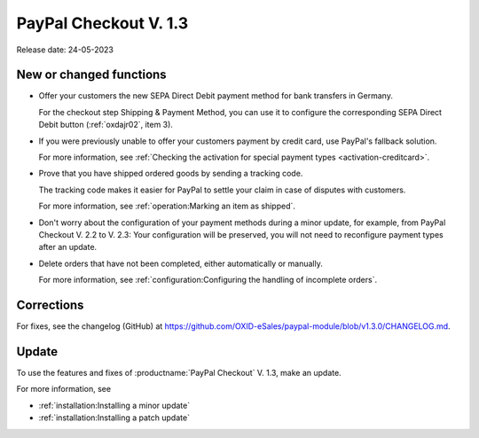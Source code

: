 PayPal Checkout V. 1.3
======================

Release date: 24-05-2023

New or changed functions
------------------------

* Offer your customers the new SEPA Direct Debit payment method for bank transfers in Germany.

  For the checkout step Shipping & Payment Method, you can use it to configure the corresponding SEPA Direct Debit button (:ref:`oxdajr02`, item 3).

* If you were previously unable to offer your customers payment by credit card, use PayPal's fallback solution.

  For more information, see :ref:`Checking the activation for special payment types <activation-creditcard>`.

* Prove that you have shipped ordered goods by sending a tracking code.

  The tracking code makes it easier for PayPal to settle your claim in case of disputes with customers.

  For more information, see :ref:`operation:Marking an item as shipped`.

* Don't worry about the configuration of your payment methods during a minor update, for example, from PayPal Checkout V. 2.2 to V. 2.3: Your configuration will be preserved, you will not need to reconfigure payment types after an update.

* Delete orders that have not been completed, either automatically or manually.

  For more information, see :ref:`configuration:Configuring the handling of incomplete orders`.

Corrections
-----------

For fixes, see the changelog (GitHub) at https://github.com/OXID-eSales/paypal-module/blob/v1.3.0/CHANGELOG.md.


Update
------

To use the features and fixes of :productname:`PayPal Checkout` V. 1.3, make an update.

For more information, see

* :ref:`installation:Installing a minor update`
* :ref:`installation:Installing a patch update`
